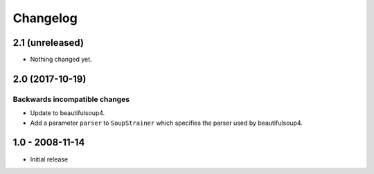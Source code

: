 Changelog
=========

2.1 (unreleased)
----------------

- Nothing changed yet.


2.0 (2017-10-19)
----------------

Backwards incompatible changes
++++++++++++++++++++++++++++++

* Update to beautifulsoup4.

* Add a parameter ``parser`` to ``SoupStrainer`` which specifies the parser
  used by beautifulsoup4.


1.0 - 2008-11-14
----------------

* Initial release

